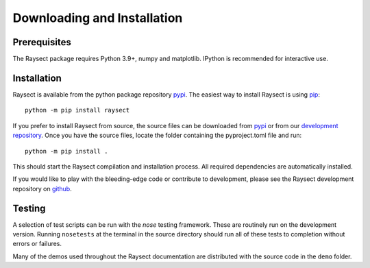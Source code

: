 
============================
Downloading and Installation
============================

.. _raysect github repository:   https://github.com/raysect
.. _Python Setup Tools:        http://pypi.python.org/pypi/setuptools

Prerequisites
~~~~~~~~~~~~~

The Raysect package requires Python 3.9+, numpy and matplotlib.
IPython is recommended for interactive use.

Installation
~~~~~~~~~~~~

Raysect is available from the python package repository `pypi <https://pypi.python.org/pypi/raysect>`_. The easiest way to install Raysect is using `pip <https://pip.pypa.io/en/stable/>`_::

    python -m pip install raysect

If you prefer to install Raysect from source, the source files can be downloaded from `pypi <https://pypi.python.org/pypi/raysect>`_ or from our `development repository <https://github.com/raysect/source>`_. Once you have the source files, locate the folder containing the pyproject.toml file and run::

    python -m pip install .

This should start the Raysect compilation and installation process.
All required dependencies are automatically installed.

If you would like to play with the bleeding-edge code or contribute to development, please see the Raysect development repository on `github <https://github.com/raysect/source>`_.


Testing
~~~~~~~

A selection of test scripts can be run with the `nose` testing framework. These are routinely
run on the development version.  Running ``nosetests`` at the terminal in the source directory
should run all of these tests to completion without errors or failures.

Many of the demos used throughout the Raysect documentation are distributed with the source code in
the ``demo`` folder.

